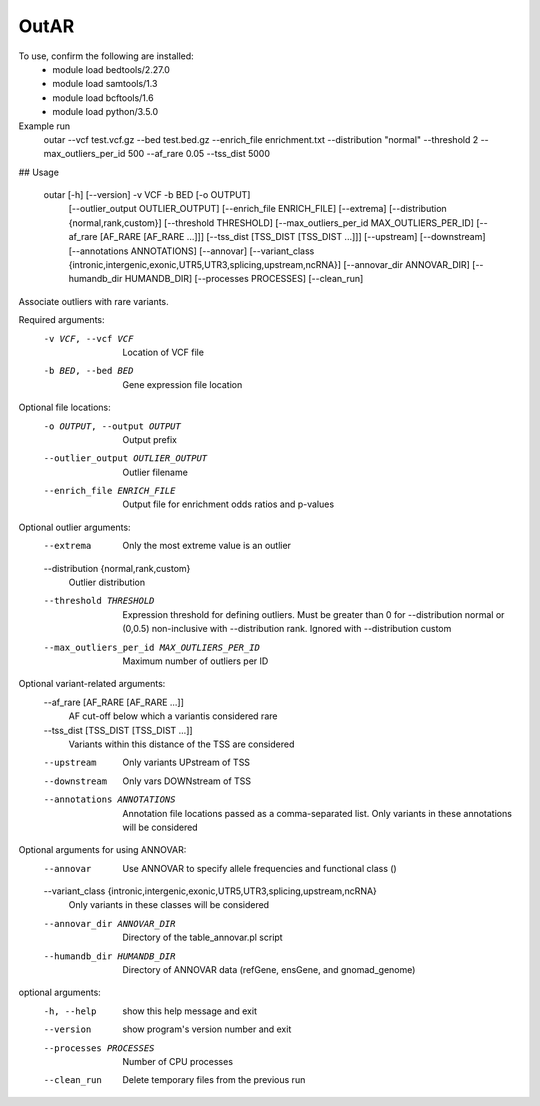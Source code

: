 OutAR
-----

To use, confirm the following are installed:
    - module load bedtools/2.27.0
    - module load samtools/1.3
    - module load bcftools/1.6
    - module load python/3.5.0


Example run
    outar
    --vcf test.vcf.gz \
    --bed test.bed.gz \
    --enrich_file enrichment.txt \
    --distribution "normal" \
    --threshold 2 \
    --max_outliers_per_id 500 \
    --af_rare 0.05 \
    --tss_dist 5000

## Usage

    outar [-h] [--version] -v VCF -b BED [-o OUTPUT]
             [--outlier_output OUTLIER_OUTPUT] [--enrich_file ENRICH_FILE]
             [--extrema] [--distribution {normal,rank,custom}]
             [--threshold THRESHOLD]
             [--max_outliers_per_id MAX_OUTLIERS_PER_ID]
             [--af_rare [AF_RARE [AF_RARE ...]]]
             [--tss_dist [TSS_DIST [TSS_DIST ...]]] [--upstream]
             [--downstream] [--annotations ANNOTATIONS] [--annovar]
             [--variant_class {intronic,intergenic,exonic,UTR5,UTR3,splicing,upstream,ncRNA}]
             [--annovar_dir ANNOVAR_DIR] [--humandb_dir HUMANDB_DIR]
             [--processes PROCESSES] [--clean_run]

Associate outliers with rare variants.

Required arguments:
  -v VCF, --vcf VCF     Location of VCF file
  -b BED, --bed BED     Gene expression file location

Optional file locations:
  -o OUTPUT, --output OUTPUT
                        Output prefix
  --outlier_output OUTLIER_OUTPUT
                        Outlier filename
  --enrich_file ENRICH_FILE
                        Output file for enrichment odds ratios and p-values

Optional outlier arguments:
  --extrema             Only the most extreme value is an outlier
  --distribution {normal,rank,custom}
                        Outlier distribution
  --threshold THRESHOLD
                        Expression threshold for defining outliers. Must be
                        greater than 0 for --distribution normal or (0,0.5)
                        non-inclusive with --distribution rank. Ignored with
                        --distribution custom
  --max_outliers_per_id MAX_OUTLIERS_PER_ID
                        Maximum number of outliers per ID

Optional variant-related arguments:
  --af_rare [AF_RARE [AF_RARE ...]]
                        AF cut-off below which a variantis considered rare
  --tss_dist [TSS_DIST [TSS_DIST ...]]
                        Variants within this distance of the TSS are
                        considered
  --upstream            Only variants UPstream of TSS
  --downstream          Only vars DOWNstream of TSS
  --annotations ANNOTATIONS
                        Annotation file locations passed as a comma-separated
                        list. Only variants in these annotations will be
                        considered

Optional arguments for using ANNOVAR:
  --annovar             Use ANNOVAR to specify allele frequencies and
                        functional class ()
  --variant_class {intronic,intergenic,exonic,UTR5,UTR3,splicing,upstream,ncRNA}
                        Only variants in these classes will be considered
  --annovar_dir ANNOVAR_DIR
                        Directory of the table_annovar.pl script
  --humandb_dir HUMANDB_DIR
                        Directory of ANNOVAR data (refGene, ensGene, and
                        gnomad_genome)

optional arguments:
  -h, --help            show this help message and exit
  --version             show program's version number and exit
  --processes PROCESSES
                        Number of CPU processes
  --clean_run           Delete temporary files from the previous run


